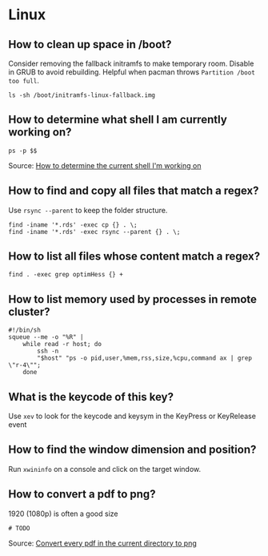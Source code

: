 * Linux

** How to clean up space in /boot?

   Consider removing the fallback initramfs to make temporary
   room. Disable in GRUB to avoid rebuilding.
   Helpful when pacman throws =Partition /boot too full=.

   #+begin_src shell
     ls -sh /boot/initramfs-linux-fallback.img
   #+end_src

** How to determine what shell I am currently working on?

   #+begin_src shell
     ps -p $$
   #+end_src

   Source: [[https://stackoverflow.com/a/3327022/2860744][How to determine the current shell I'm working on]]

** How to find and copy all files that match a regex?

Use =rsync --parent= to keep the folder structure.
   
   #+begin_src shell
     find -iname '*.rds' -exec cp {} . \;
     find -iname '*.rds' -exec rsync --parent {} . \;
   #+end_src
  
** How to list all files whose content match a regex?

   #+begin_src shell
     find . -exec grep optimHess {} +
   #+end_src
  
** How to list memory used by processes in remote cluster?

#+begin_src shell
  #!/bin/sh
  squeue --me -o "%R" | 
      while read -r host; do
          ssh -n
          "$host" "ps -o pid,user,%mem,rss,size,%cpu,command ax | grep \"r-4\""; 
      done
#+end_src

** What is the keycode of this key?

Use =xev= to look for the keycode and keysym in the KeyPress or
KeyRelease event

** How to find the window dimension and position?

   Run =xwininfo= on a console and click on the target window.

** How to convert a pdf to png?

   1920 (1080p) is often a good size
   
#+begin_src shell
# TODO
#+end_src
   
   Source: [[https://unix.stackexchange.com/questions/121293/convert-every-pdf-in-the-current-directory-to-png][Convert every pdf in the current directory to png]]

